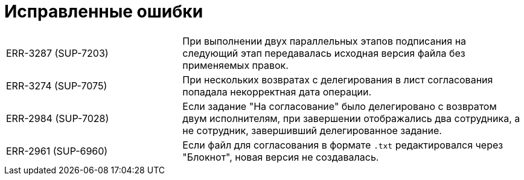 = Исправленные ошибки

[cols="34,66", frame=none, grid=none]
|===
|ERR-3287 (SUP-7203)
|При выполнении двух параллельных этапов подписания на следующий этап передавалась исходная версия файла без применяемых правок.

|ERR-3274 (SUP-7075)
|При нескольких возвратах c делегирования в лист согласования попадала некорректная дата операции.

|ERR-2984 (SUP-7028)
|Если задание "На согласование" было делегировано с возвратом двум исполнителям, при завершении отображались два сотрудника, а не сотрудник, завершивший делегированное задание.

|ERR-2961 (SUP-6960)
|Если файл для согласования в формате `.txt` редактировался через "Блокнот", новая версия не создавалась.
|===
